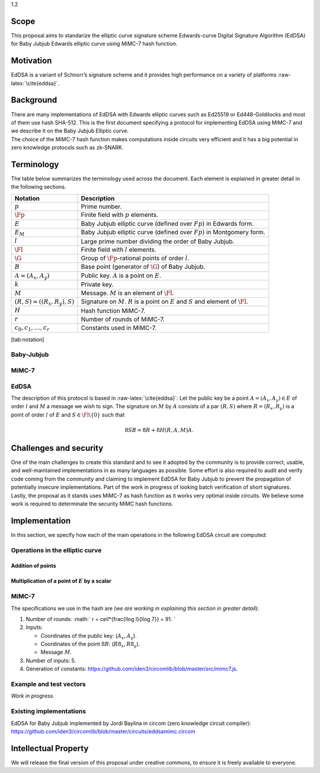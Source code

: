 1.2

Scope
=====

This proposal aims to standarize the elliptic curve signature scheme
Edwards-curve Digital Signature Algorithm (EdDSA) for Baby Jubjub
Edwards elliptic curve using MiMC-7 hash function.

Motivation
==========

EdDSA is a variant of Schnorr’s signature scheme and it provides high
performance on a variety of platforms :raw-latex:`\cite{eddsa}`.

Background
==========

| There are many implementations of EdDSA with Edwards elliptic curves
  such as Ed25519 or Ed448-Goldilocks and most of them use hash SHA-512.
  This is the first document specifying a protocol for implementing
  EdDSA using MiMC-7 and we describe it on the Baby Jubjub Elliptic
  curve.
| The choice of the MiMC-7 hash function makes computations inside
  circuits very efficient and it has a big potential in zero knowledge
  protocols such as zk-SNARK.

Terminology
===========

The table below summarizes the terminology used across the document.
Each element is explained in greater detail in the following sections.

+-----------------------------------+-------------------------------------------------------------------------------------------------------+
| **Notation**                      | **Description**                                                                                       |
+===================================+=======================================================================================================+
| :math:`p`                         | Prime number.                                                                                         |
+-----------------------------------+-------------------------------------------------------------------------------------------------------+
| :math:`\Fp`                       | Finite field with :math:`p` elements.                                                                 |
+-----------------------------------+-------------------------------------------------------------------------------------------------------+
| :math:`E`                         | Baby Jubjub elliptic curve (defined over :math:`Fp`) in Edwards form.                                 |
+-----------------------------------+-------------------------------------------------------------------------------------------------------+
| :math:`E_M`                       | Baby Jubjub elliptic curve (defined over :math:`Fp`) in Montgomery form.                              |
+-----------------------------------+-------------------------------------------------------------------------------------------------------+
| :math:`l`                         | Large prime number dividing the order of Baby Jubjub.                                                 |
+-----------------------------------+-------------------------------------------------------------------------------------------------------+
| :math:`\Fl`                       | Finite field with :math:`l` elements.                                                                 |
+-----------------------------------+-------------------------------------------------------------------------------------------------------+
| :math:`\G`                        | Group of :math:`\Fp`-rational points of order :math:`l`.                                              |
+-----------------------------------+-------------------------------------------------------------------------------------------------------+
| :math:`B`                         | Base point (generator of :math:`\G`) of Baby Jubjub.                                                  |
+-----------------------------------+-------------------------------------------------------------------------------------------------------+
| :math:`A = (A_x, A_y)`            | Public key. :math:`A` is a point on :math:`E`.                                                        |
+-----------------------------------+-------------------------------------------------------------------------------------------------------+
| :math:`k`                         | Private key.                                                                                          |
+-----------------------------------+-------------------------------------------------------------------------------------------------------+
| :math:`M`                         | Message. :math:`M` is an element of :math:`\Fl`.                                                      |
+-----------------------------------+-------------------------------------------------------------------------------------------------------+
| :math:`(R,S) = ((R_x, R_y), S)`   | Signature on :math:`M`. :math:`R` is a point on :math:`E` and :math:`S` and element of :math:`\Fl`.   |
+-----------------------------------+-------------------------------------------------------------------------------------------------------+
| :math:`H`                         | Hash function MiMC-7.                                                                                 |
+-----------------------------------+-------------------------------------------------------------------------------------------------------+
| :math:`r`                         | Number of rounds of MiMC-7.                                                                           |
+-----------------------------------+-------------------------------------------------------------------------------------------------------+
| :math:`c_0, c_1, \dots, c_r`      | Constants used in MiMC-7.                                                                             |
+-----------------------------------+-------------------------------------------------------------------------------------------------------+

[tab:notation]

Baby-Jubjub
-----------

MiMC-7
------

EdDSA
-----

The description of this protocol is based in :raw-latex:`\cite{eddsa}`:
Let the public key be a point :math:`A = (A_x, A_y)\in E` of order
:math:`l` and :math:`M` a message we wish to sign. The signature on
:math:`M` by :math:`A` consists of a par :math:`(R,S)` where
:math:`R = (R_x, R_y)` is a point of order :math:`l` of :math:`E` and
:math:`S\in\Fl\backslash\{0\}` such that

.. math:: 8SB = 8R + 8H(R,A,M)A.

Challenges and security
=======================

One of the main challenges to create this standard and to see it adopted
by the community is to provide correct, usable, and well-maintained
implementations in as many languages as possible. Some effort is also
required to audit and verify code coming from the community and claiming
to implement EdDSA for Baby Jubjub to prevent the propagation of
potentially insecure implementations. Part of the work in progress of
looking batch verification of short signatures. Lastly, the proposal as
it stands uses MiMC-7 as hash function as it works very optimal inside
circuits. We believe some work is required to determinate the security
MiMC hash functions.

Implementation
==============

In this section, we specify how each of the main operations in the
following EdDSA circuit are computed:

|image|

Operations in the elliptic curve
--------------------------------

Addition of points
~~~~~~~~~~~~~~~~~~

Multiplication of a point of :math:`E` by a scalar
~~~~~~~~~~~~~~~~~~~~~~~~~~~~~~~~~~~~~~~~~~~~~~~~~~

MiMC-7
------

The specifications we use in the hash are (*we are working in explaining
this section in greater detail*):

#. Number of rounds: :math:` r = \ceil*{\frac{\llog l}{\llog 7}} = 91. `

#. Inputs:

   -  Coordinates of the public key: (:math:`A_x, A_y`).

   -  Coordinates of the point :math:`8R`: (:math:`R8_x, R8_y`).

   -  Message :math:`M`.

#. Number of inputs: 5.

#. Generation of constants:
   https://github.com/iden3/circomlib/blob/master/src/mimc7.js.

Example and test vectors
------------------------

*Work in progress.*

Existing implementations
------------------------

| EdDSA for Baby Jubjub implemented by Jordi Baylina in circom (zero
  knowledge circuit compiler):
| https://github.com/iden3/circomlib/blob/master/circuits/eddsamimc.circom

Intellectual Property
=====================

We will release the final version of this proposal under creative
commons, to ensure it is freely available to everyone.

.. |image| image:: circuit-eddsa.png

